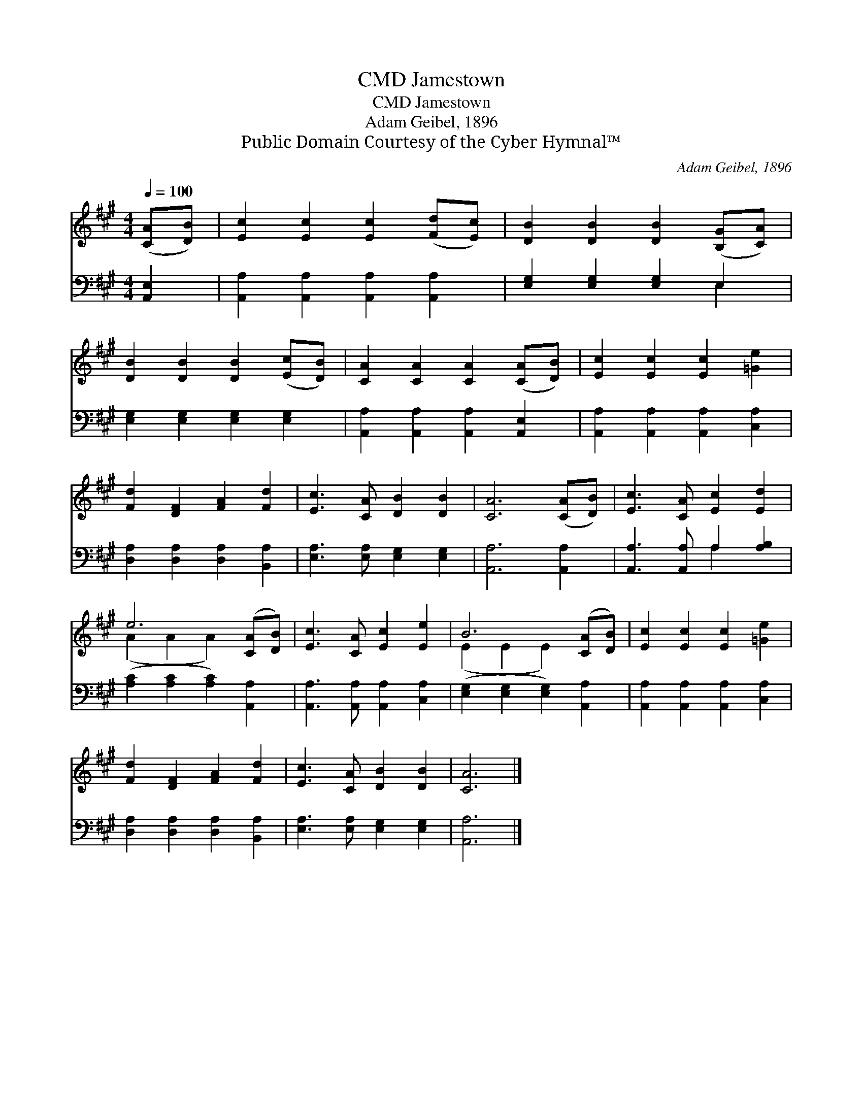 X:1
T:Jamestown, CMD
T:Jamestown, CMD
T:Adam Geibel, 1896
T:Public Domain Courtesy of the Cyber Hymnal™
C:Adam Geibel, 1896
Z:Public Domain
Z:Courtesy of the Cyber Hymnal™
%%score ( 1 2 ) ( 3 4 )
L:1/8
Q:1/4=100
M:4/4
K:A
V:1 treble 
V:2 treble 
V:3 bass 
V:4 bass 
V:1
 ([CA][DB]) | [Ec]2 [Ec]2 [Ec]2 ([Fd][Ec]) | [DB]2 [DB]2 [DB]2 ([B,G][CA]) | %3
 [DB]2 [DB]2 [DB]2 ([Ec][DB]) | [CA]2 [CA]2 [CA]2 ([CA][DB]) | [Ec]2 [Ec]2 [Ec]2 [=Ge]2 | %6
 [Fd]2 [DF]2 [FA]2 [Fd]2 | [Ec]3 [CA] [DB]2 [DB]2 | [CA]6 ([CA][DB]) | [Ec]3 [CA] [Ec]2 [Ed]2 | %10
 e6 ([CA][DB]) | [Ec]3 [CA] [Ec]2 [Ee]2 | B6 ([CA][DB]) | [Ec]2 [Ec]2 [Ec]2 [=Ge]2 | %14
 [Fd]2 [DF]2 [FA]2 [Fd]2 | [Ec]3 [CA] [DB]2 [DB]2 | [CA]6 |] %17
V:2
 x2 | x8 | x8 | x8 | x8 | x8 | x8 | x8 | x8 | x8 | (A2 A2 A2) x2 | x8 | (E2 E2 E2) x2 | x8 | x8 | %15
 x8 | x6 |] %17
V:3
 [A,,E,]2 | [A,,A,]2 [A,,A,]2 [A,,A,]2 [A,,A,]2 | [E,G,]2 [E,G,]2 [E,G,]2 E,2 | %3
 [E,G,]2 [E,G,]2 [E,G,]2 [E,G,]2 | [A,,A,]2 [A,,A,]2 [A,,A,]2 [A,,E,]2 | %5
 [A,,A,]2 [A,,A,]2 [A,,A,]2 [C,A,]2 | [D,A,]2 [D,A,]2 [D,A,]2 [B,,A,]2 | %7
 [E,A,]3 [E,A,] [E,G,]2 [E,G,]2 | [A,,A,]6 [A,,A,]2 | [A,,A,]3 [A,,A,] A,2 [A,B,]2 | %10
 ([A,C]2 [A,C]2 [A,C]2) [A,,A,]2 | [A,,A,]3 [A,,A,] [A,,A,]2 [C,A,]2 | %12
 ([E,G,]2 [E,G,]2 [E,G,]2) [A,,A,]2 | [A,,A,]2 [A,,A,]2 [A,,A,]2 [C,A,]2 | %14
 [D,A,]2 [D,A,]2 [D,A,]2 [B,,A,]2 | [E,A,]3 [E,A,] [E,G,]2 [E,G,]2 | [A,,A,]6 |] %17
V:4
 x2 | x8 | x6 E,2 | x8 | x8 | x8 | x8 | x8 | x8 | x4 A,2 x2 | x8 | x8 | x8 | x8 | x8 | x8 | x6 |] %17

